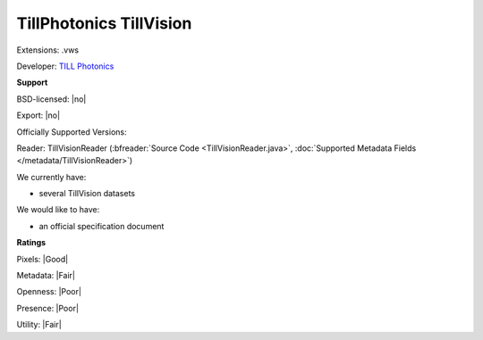 .. index:: TillPhotonics TillVision
.. index:: .vws

TillPhotonics TillVision
===============================================================================

Extensions: .vws

Developer: `TILL Photonics <https://www.fei.com/service-support/Light-Microscopy/>`_


**Support**


BSD-licensed: |no|

Export: |no|

Officially Supported Versions: 

Reader: TillVisionReader (:bfreader:`Source Code <TillVisionReader.java>`, :doc:`Supported Metadata Fields </metadata/TillVisionReader>`)




We currently have:

* several TillVision datasets

We would like to have:

* an official specification document

**Ratings**


Pixels: |Good|

Metadata: |Fair|

Openness: |Poor|

Presence: |Poor|

Utility: |Fair|




